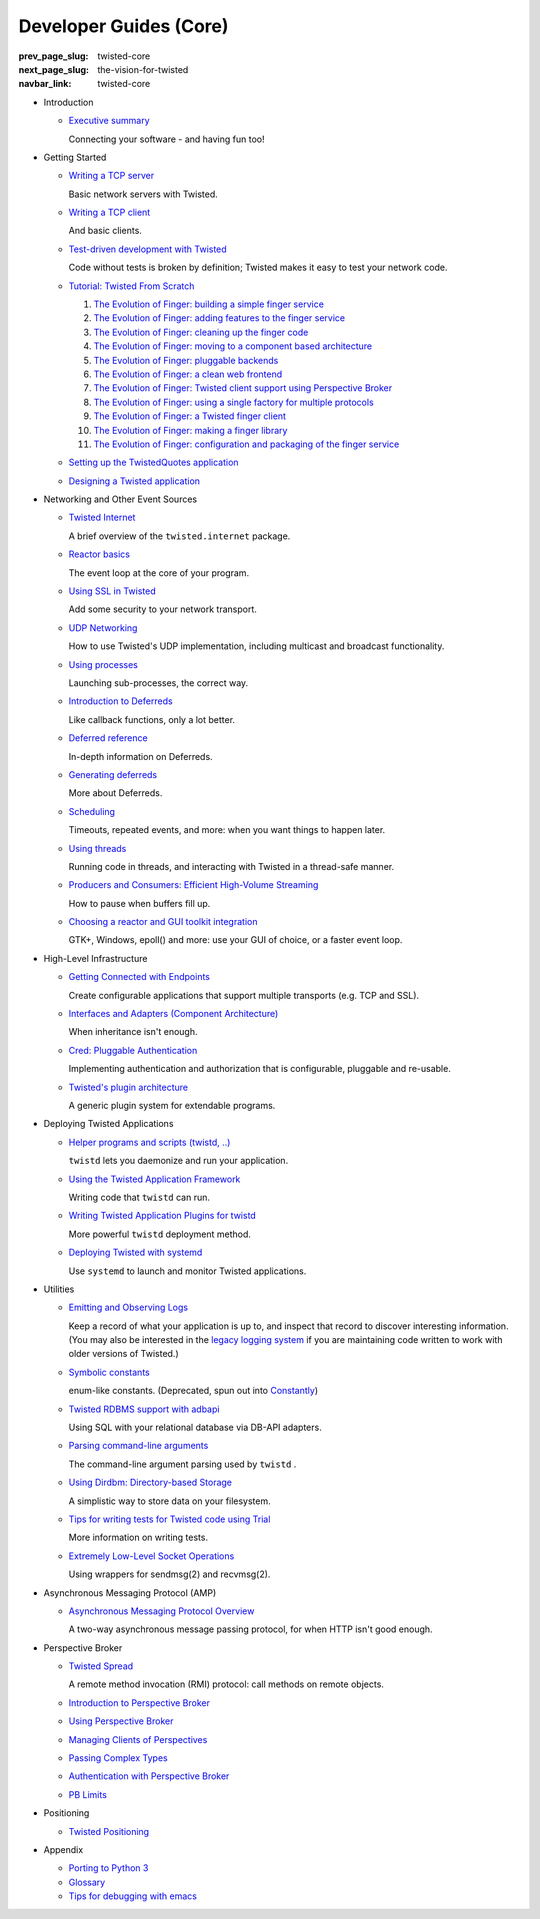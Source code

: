 Developer Guides (Core)
=======================

:prev_page_slug: twisted-core
:next_page_slug: the-vision-for-twisted
:navbar_link: twisted-core

- .. _core-howto-index-introduction:

  Introduction

  - `Executive summary <{filename}vision.rst>`_

    Connecting your software - and having fun too!


- .. _core-howto-index-tutorials:

  Getting Started

  - `Writing a TCP server <{filename}servers.rst>`_

    Basic network servers with Twisted.
  - `Writing a TCP client <{filename}clients.rst>`_

    And basic clients.
  - `Test-driven development with Twisted <{filename}trial.rst>`_

    Code without tests is broken by definition; Twisted makes it easy to test your network code.
  - `Tutorial: Twisted From Scratch <{filename}tutorial/index.rst>`_

    #. `The Evolution of Finger: building a simple finger service <{filename}tutorial/intro.rst>`_
    #. `The Evolution of Finger: adding features to the finger service <{filename}tutorial/protocol.rst>`_
    #. `The Evolution of Finger: cleaning up the finger code <{filename}tutorial/style.rst>`_
    #. `The Evolution of Finger: moving to a component based architecture <{filename}tutorial/components.rst>`_
    #. `The Evolution of Finger: pluggable backends <{filename}tutorial/backends.rst>`_
    #. `The Evolution of Finger: a clean web frontend <{filename}tutorial/web.rst>`_
    #. `The Evolution of Finger: Twisted client support using Perspective Broker <{filename}tutorial/pb.rst>`_
    #. `The Evolution of Finger: using a single factory for multiple protocols <{filename}tutorial/factory.rst>`_
    #. `The Evolution of Finger: a Twisted finger client <{filename}tutorial/client.rst>`_
    #. `The Evolution of Finger: making a finger library <{filename}tutorial/library.rst>`_
    #. `The Evolution of Finger: configuration and packaging of the finger service <{filename}tutorial/configuration.rst>`_

  - `Setting up the TwistedQuotes application <{filename}quotes.rst>`_
  - `Designing a Twisted application <{filename}design.rst>`_



- .. _core-howto-index-events:

  Networking and Other Event Sources

  - `Twisted Internet <{filename}internet-overview.rst>`_

    A brief overview of the ``twisted.internet`` package.
  - `Reactor basics <{filename}reactor-basics.rst>`_

    The event loop at the core of your program.
  - `Using SSL in Twisted <{filename}ssl.rst>`_

    Add some security to your network transport.
  - `UDP Networking <{filename}udp.rst>`_

    How to use Twisted's UDP implementation, including multicast and broadcast functionality.
  - `Using processes <{filename}process.rst>`_

    Launching sub-processes, the correct way.
  - `Introduction to Deferreds <{filename}defer-intro.rst>`_

    Like callback functions, only a lot better.
  - `Deferred reference <{filename}defer.rst>`_

    In-depth information on Deferreds.
  - `Generating deferreds <{filename}gendefer.rst>`_

    More about Deferreds.
  - `Scheduling <{filename}time.rst>`_

    Timeouts, repeated events, and more: when you want things to happen later.
  - `Using threads <{filename}threading.rst>`_

    Running code in threads, and interacting with Twisted in a thread-safe manner.
  - `Producers and Consumers: Efficient High-Volume Streaming <{filename}producers.rst>`_

    How to pause when buffers fill up.
  - `Choosing a reactor and GUI toolkit integration <{filename}choosing-reactor.rst>`_

    GTK+, Windows, epoll() and more: use your GUI of choice, or a faster event loop.


- .. _core-howto-index-highlevel:

  High-Level Infrastructure

  - `Getting Connected with Endpoints <{filename}endpoints.rst>`_

    Create configurable applications that support multiple transports (e.g. TCP and SSL).
  - `Interfaces and Adapters (Component Architecture) <{filename}components.rst>`_

    When inheritance isn't enough.
  - `Cred: Pluggable Authentication <{filename}cred.rst>`_

    Implementing authentication and authorization that is configurable, pluggable and re-usable.
  - `Twisted's plugin architecture <{filename}plugin.rst>`_

    A generic plugin system for extendable programs.


- .. _core-howto-index-deploying:

  Deploying Twisted Applications

  - `Helper programs and scripts (twistd, ..) <{filename}basics.rst>`_

    ``twistd`` lets you daemonize and run your application.
  - `Using the Twisted Application Framework <{filename}application.rst>`_

    Writing code that ``twistd`` can run.
  - `Writing Twisted Application Plugins for twistd <{filename}tap.rst>`_

    More powerful ``twistd`` deployment method.
  - `Deploying Twisted with systemd <{filename}systemd.rst>`_

    Use ``systemd`` to launch and monitor Twisted applications.


- .. _core-howto-index-utilities:

  Utilities

  - `Emitting and Observing Logs <{filename}logger.rst>`_

    Keep a record of what your application is up to, and inspect that record to discover interesting information.
    (You may also be interested in the `legacy logging system <{filename}logging.rst>`_ if you are maintaining code written to work with older versions of Twisted.)

  - `Symbolic constants <{filename}constants.rst>`_

    enum-like constants. (Deprecated, spun out into `Constantly <http://constantly.readthedocs.org/en/latest/>`_)

  - `Twisted RDBMS support with adbapi <{filename}rdbms.rst>`_

    Using SQL with your relational database via DB-API adapters.
  - `Parsing command-line arguments <{filename}options.rst>`_

    The command-line argument parsing used by ``twistd`` .
  - `Using Dirdbm: Directory-based Storage <{filename}dirdbm.rst>`_

    A simplistic way to store data on your filesystem.
  - `Tips for writing tests for Twisted code using Trial <{filename}testing.rst>`_

    More information on writing tests.
  - `Extremely Low-Level Socket Operations <{filename}sendmsg.rst>`_

    Using wrappers for sendmsg(2) and recvmsg(2).

- .. _core-howto-index-amp:

  Asynchronous Messaging Protocol (AMP)

  - `Asynchronous Messaging Protocol Overview <{filename}amp.rst>`_

    A two-way asynchronous message passing protocol, for when HTTP isn't good enough.


- .. _core-howto-index-pb:

  Perspective Broker

  - `Twisted Spread <{filename}pb.rst>`_

    A remote method invocation (RMI) protocol: call methods on remote objects.
  - `Introduction to Perspective Broker <{filename}pb-intro.rst>`_
  - `Using Perspective Broker <{filename}pb-usage.rst>`_
  - `Managing Clients of Perspectives <{filename}pb-clients.rst>`_
  - `Passing Complex Types <{filename}pb-copyable.rst>`_
  - `Authentication with Perspective Broker <{filename}pb-cred.rst>`_
  - `PB Limits <{filename}pb-limits.rst>`_


- .. _core-howto-index-positioning:

  Positioning

  - `Twisted Positioning <{filename}positioning.rst>`_


- .. _core-howto-index-appendix:

  Appendix








  - `Porting to Python 3 <{filename}python3.rst>`_
  - `Glossary <{filename}glossary.rst>`_
  - `Tips for debugging with emacs <{filename}debug-with-emacs.rst>`_

.. contents:: Table Of Contents
